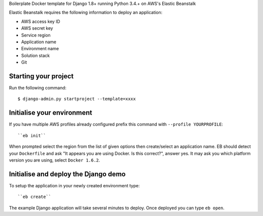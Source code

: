 


Boilerplate Docker template for Django 1.8+ running Python 3.4.+ on AWS's Elastic Beanstalk

Elastic Beanstalk requires the following information to deploy an application:

* AWS access key ID
* AWS secret key
* Service region
* Application name
* Environment name
* Solution stack
* Git

Starting your project
=====================

Run the following command::

    $ django-admin.py startproject --template=xxxx


Initialise your environment
===========================

If you have multiple AWS profiles already configured prefix this command with ``--profile YOURPROFILE``::

    ``eb init``


When prompted select the region from the list of given options then create/select an application name.
EB should detect your ``Dockerfile`` and ask "It appears you are using Docker. Is this correct?", answer yes.
It may ask you which platform version you are using, select ``Docker 1.6.2``.


Initialise and deploy the Django demo
=====================================

To setup the application in your newly created environment type::

    ``eb create``

The example Django application will take several minutes to deploy. Once deployed you can type ``eb open``.


